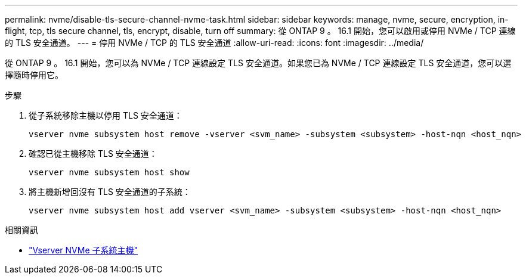 ---
permalink: nvme/disable-tls-secure-channel-nvme-task.html 
sidebar: sidebar 
keywords: manage, nvme, secure, encryption, in-flight, tcp, tls secure channel, tls, encrypt, disable, turn off 
summary: 從 ONTAP 9 。 16.1 開始，您可以啟用或停用 NVMe / TCP 連線的 TLS 安全通道。 
---
= 停用 NVMe / TCP 的 TLS 安全通道
:allow-uri-read: 
:icons: font
:imagesdir: ../media/


[role="lead"]
從 ONTAP 9 。 16.1 開始，您可以為 NVMe / TCP 連線設定 TLS 安全通道。如果您已為 NVMe / TCP 連線設定 TLS 安全通道，您可以選擇隨時停用它。

.步驟
. 從子系統移除主機以停用 TLS 安全通道：
+
[source, cli]
----
vserver nvme subsystem host remove -vserver <svm_name> -subsystem <subsystem> -host-nqn <host_nqn>
----
. 確認已從主機移除 TLS 安全通道：
+
[source, cli]
----
vserver nvme subsystem host show
----
. 將主機新增回沒有 TLS 安全通道的子系統：
+
[source, cli]
----
vserver nvme subsystem host add vserver <svm_name> -subsystem <subsystem> -host-nqn <host_nqn>
----


.相關資訊
* link:https://docs.netapp.com/us-en/ontap-cli/search.html?q=vserver+nvme+subsystem+host["Vserver NVMe 子系統主機"^]

